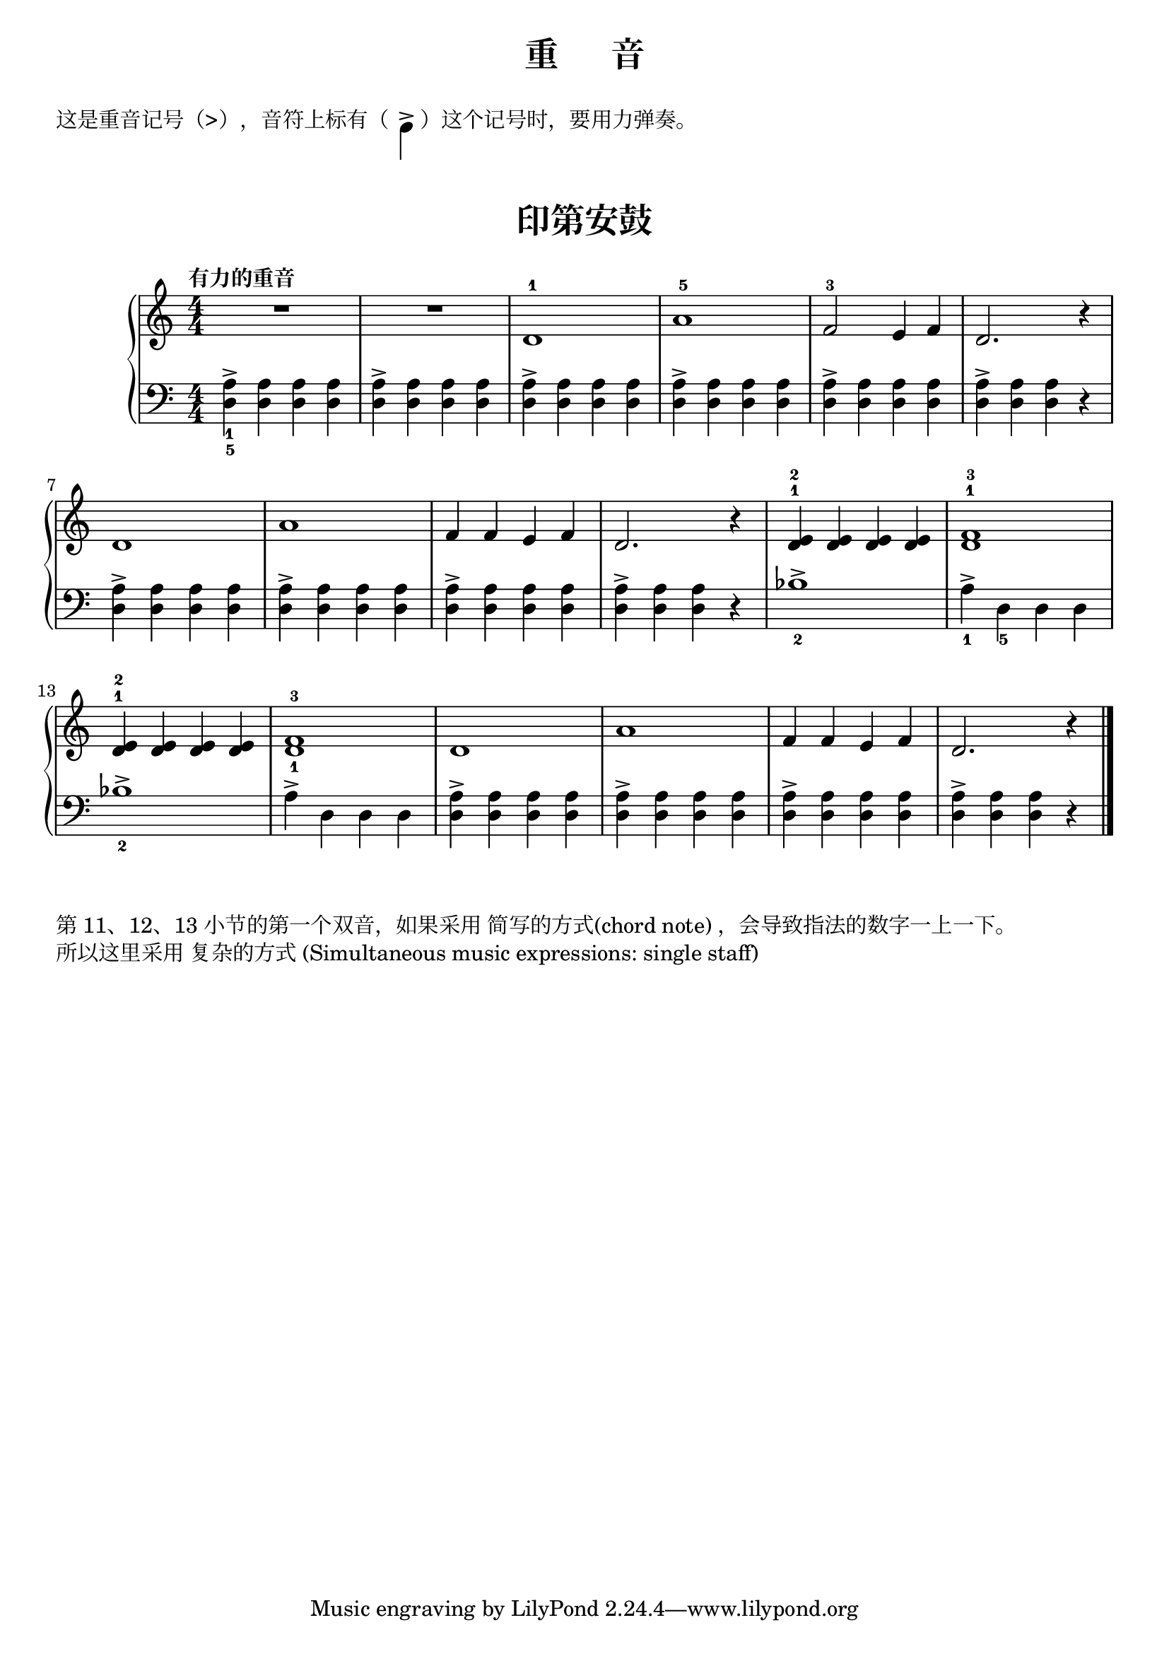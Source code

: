 \version "2.18.2"

#(define-markup-command (ezscore layout props mus) (ly:music?)
  #:properties ((size 0))
  (interpret-markup layout props
    #{
      \markup {
        \score {
          \new RhythmicStaff { $mus }
          \layout {
            \context {
              \RhythmicStaff
              \remove Clef_engraver
              \remove Time_signature_engraver
              \omit StaffSymbol
              fontSize = #size
              \override StaffSymbol.staff-space = #(magstep size)
              \override StaffSymbol.thickness = #(magstep size)
            }
            indent = 0
          }
        }
      }
    #}))

upper = \relative c'' {
  \clef treble
  \key c \major
  \time 4/4
  \numericTimeSignature
  \tempo "有力的重音"
  
  R1 |
  R1 |
  d,1-1 |
  a'1-5 |
  f2-3 e4 f |
  d2. r4 |\break
  
  d1 |
  a'1 |
  f4 f e f |
  d2. r4 |
  << {d4-1} {e4-2} >> <d e> q q |
  << {d1-1} {f1-3} >> |\break
  
  << {d4-1} {e4-2} >> <d e> q q |
  <d-1 f-3>1 |
  d1 |
  a'1 |
  f4 f e f |
  d2. r4 |\bar"|."
}

left-one = \relative c' { <a-> d,>4 q q q }
left-two = \relative c' { <a-> d,>4 q q r }
lower = \relative c {
  \clef bass
  \key c \major
  \time 4/4
  \numericTimeSignature
  
  { <a'->_1 d,_5>4 q q q } |
  \left-one |
  \left-one |
  \left-one |
  \left-one |
  \left-two |\break
  
  \left-one |
  \left-one |
  \left-one |
  \left-two |
  bes1->_2 |
  a4->_1 d,_5 d d |\break
  
  bes'1->_2 |
  a4-> d, d d |
  \left-one |
  \left-one |
  \left-one |
  \left-two |\bar"|."
}


\paper {
  print-all-headers = ##t
}

\header {
  title = "重      音"
  subtitle = ##t
}
\markup { \vspace #1 }
\markup { 这是重音记号（>），音符上标有（
  \ezscore ##{ { \stemDown c4-> } #}
  ）这个记号时，要用力弹奏。
}
\markup { \vspace #1 }

\score {
  \header {
    title = "印第安鼓"
    subtitle = ##t
  }
  \new GrandStaff <<
    \new Staff = "upper" \upper
    \new Staff = "lower" \lower
  >>
  \layout { }
  \midi { }
}

\markup { 
  第 11、12、13 小节的第一个双音，如果采用
  \with-url #"http://lilypond.org/doc/v2.18/Documentation/notation/single-voice" {
    简写的方式(chord note)
  }，会导致指法的数字一上一下。
} 
\markup { 
  所以这里采用
  \with-url #"http://lilypond.org/doc/v2.18/Documentation/learning/music-expressions-explained#simultaneous-music-expressions-single-staff" {
    复杂的方式 (Simultaneous music expressions: single staff) 
  }
}
